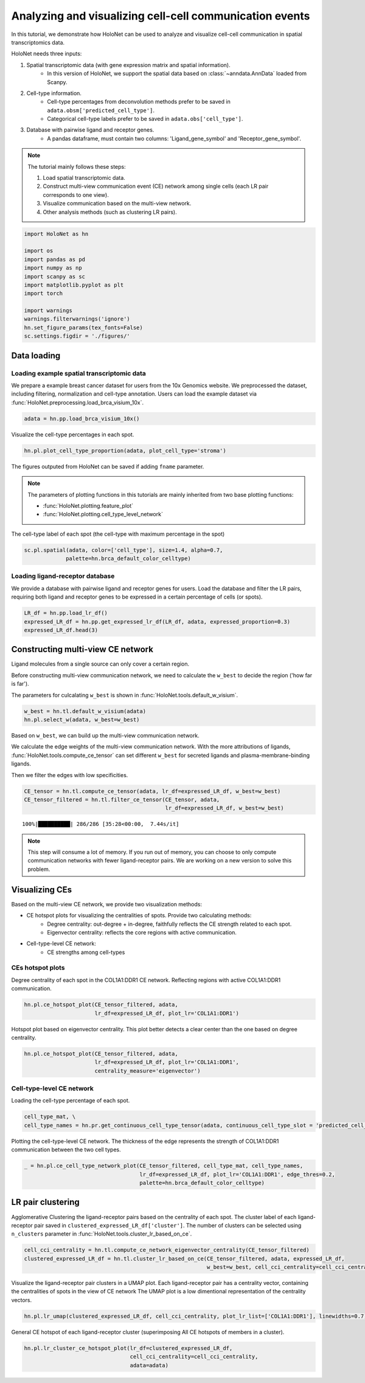 Analyzing and visualizing cell-cell communication events
========================================================

In this tutorial, we demonstrate how HoloNet can be used to analyze and visualize cell-cell communication
in spatial transcriptomics data.


HoloNet needs three inputs:

1. Spatial transcriptomic data (with gene expression matrix and spatial information).
    - In this version of HoloNet, we support the spatial data based on :class:`~anndata.AnnData` loaded from Scanpy.
#. Cell-type information.
    - Cell-type percentages from deconvolution methods prefer to be saved in ``adata.obsm['predicted_cell_type']``.
    - Categorical cell-type labels prefer to be saved in ``adata.obs['cell_type']``.
#. Database with pairwise ligand and receptor genes.
    - A pandas dataframe, must contain two columns: 'Ligand_gene_symbol' and 'Receptor_gene_symbol'.

.. note::
    The tutorial mainly follows these steps:

    1. Load spatial transcriptomic data.
    #. Construct multi-view communication event (CE) network among single cells (each LR pair corresponds to one view).
    #. Visualize communication based on the multi-view network.
    #. Other analysis methods (such as clustering LR pairs).

.. code:: ipython3

    import HoloNet as hn
    
    import os
    import pandas as pd
    import numpy as np
    import scanpy as sc
    import matplotlib.pyplot as plt
    import torch
    
    import warnings
    warnings.filterwarnings('ignore')
    hn.set_figure_params(tex_fonts=False)
    sc.settings.figdir = './figures/'



Data loading
^^^^^^^^^^^^^^^^^^^^^^^^^^^^^

Loading example spatial transcriptomic data
-----------------------------------------------

We prepare a example breast cancer dataset for users from the 10x Genomics website.
We preprocessed the dataset, including filtering, normalization and cell-type annotation.
Users can load the example dataset via :func:`HoloNet.preprocessing.load_brca_visium_10x`.

.. code:: ipython3

    adata = hn.pp.load_brca_visium_10x()

Visualize the cell-type percentages in each spot.

.. code:: ipython3

    hn.pl.plot_cell_type_proportion(adata, plot_cell_type='stroma')


.. image:: tutorial_CE_files/tutorial_CE_3_0.png

The figures outputed from HoloNet can be saved if adding ``fname`` parameter.

.. note::
    The parameters of plotting functions in this tutorials are mainly inherited from two base plotting functions:

    - :func:`HoloNet.plotting.feature_plot`
    - :func:`HoloNet.plotting.cell_type_level_network`


The cell-type label of each spot (the cell-type with maximum percentage in the spot)

.. code:: ipython3

    sc.pl.spatial(adata, color=['cell_type'], size=1.4, alpha=0.7,
                 palette=hn.brca_default_color_celltype)

.. image:: tutorial_CE_files/tutorial_CE_2_0.png


Loading ligand-receptor database
-----------------------------------------------

We provide a database with pairwise ligand and receptor genes for users.
Load the database and filter the LR pairs, requiring both ligand and receptor genes to be expressed
in a certain percentage of cells (or spots).

.. code:: ipython3

    LR_df = hn.pp.load_lr_df()
    expressed_LR_df = hn.pp.get_expressed_lr_df(LR_df, adata, expressed_proportion=0.3)
    expressed_LR_df.head(3)


.. raw:: html

    <div>
    <style scoped>
        .dataframe tbody tr th:only-of-type {
            vertical-align: middle;
        }
    
        .dataframe tbody tr th {
            vertical-align: top;
        }
    
        .dataframe thead th {
            text-align: right;
        }
    </style>
    <table border="1" class="dataframe">
      <thead>
        <tr style="text-align: right;">
          <th></th>
          <th>Ligand_gene_symbol</th>
          <th>Receptor_gene_symbol</th>
          <th>Ligand_location</th>
          <th>LR_Pair</th>
        </tr>
      </thead>
      <tbody>
        <tr>
          <th>0</th>
          <td>A2M</td>
          <td>LRP1</td>
          <td>secreted</td>
          <td>A2M:LRP1</td>
        </tr>
        <tr>
          <th>1</th>
          <td>ADAM15</td>
          <td>ITGA5</td>
          <td>plasma membrane</td>
          <td>ADAM15:ITGA5</td>
        </tr>
        <tr>
          <th>2</th>
          <td>ADAM15</td>
          <td>ITGAV</td>
          <td>plasma membrane</td>
          <td>ADAM15:ITGAV</td>
        </tr>
      </tbody>
    </table>
    </div>



Constructing multi-view CE network
^^^^^^^^^^^^^^^^^^^^^^^^^^^^^^^^^^^^^^^^^^^^^^^^^^^^

Ligand molecules from a single source can only cover a certain region.

Before constructing multi-view communication network, we need to calculate the ``w_best`` to decide the region ('how far is far').

The parameters for culcalating ``w_best`` is shown in :func:`HoloNet.tools.default_w_visium`.

.. code:: ipython3

    w_best = hn.tl.default_w_visium(adata)
    hn.pl.select_w(adata, w_best=w_best)

.. image:: tutorial_CE_files/tutorial_CE_5_0.png

Based on ``w_best``, we can build up the multi-view communication network.

We calculate the edge weights of the multi-view communication network.
With the more attributions of ligands, :func:`HoloNet.tools.compute_ce_tensor` can set different ``w_best``
for secreted ligands and plasma-membrane-binding ligands.

Then we filter the edges with low specificities.

.. code:: ipython3

    CE_tensor = hn.tl.compute_ce_tensor(adata, lr_df=expressed_LR_df, w_best=w_best)
    CE_tensor_filtered = hn.tl.filter_ce_tensor(CE_tensor, adata, 
                                                lr_df=expressed_LR_df, w_best=w_best)
.. parsed-literal::

    100%|██████████| 286/286 [35:28<00:00,  7.44s/it]

.. note::
    This step will consume a lot of memory.
    If you run out of memory, you can choose to only compute communication networks with fewer ligand-receptor pairs.
    We are working on a new version to solve this problem.


Visualizing CEs
^^^^^^^^^^^^^^^^^^^^^^^^^^^^^^

Based on the multi-view CE network, we provide two visualization methods:

+ CE hotspot plots for visualizing the centralities of spots. Provide two calculating methods:
    - Degree centrality: out-degree + in-degree, faithfully reflects the CE strength related to each spot.
    - Eigenvector centrality: reflects the core regions with active communication.
+ Cell-type-level CE network:
    - CE strengths among cell-types

CEs hotspot plots
----------------------------

Degree centrality of each spot in the COL1A1:DDR1 CE network. Reflecting regions with active COL1A1:DDR1 communication.

.. code:: ipython3

    hn.pl.ce_hotspot_plot(CE_tensor_filtered, adata, 
                          lr_df=expressed_LR_df, plot_lr='COL1A1:DDR1')


.. image:: tutorial_CE_files/tutorial_CE_8_0.png

Hotspot plot based on eigenvector centrality.
This plot better detects a clear center than the one based on degree centrality.

.. code:: ipython3

    hn.pl.ce_hotspot_plot(CE_tensor_filtered, adata, 
                          lr_df=expressed_LR_df, plot_lr='COL1A1:DDR1',
                          centrality_measure='eigenvector')

.. image:: tutorial_CE_files/tutorial_CE_9_0.png


Cell-type-level CE network
----------------------------

Loading the cell-type percentage of each spot.

.. code:: ipython3

    cell_type_mat, \
    cell_type_names = hn.pr.get_continuous_cell_type_tensor(adata, continuous_cell_type_slot = 'predicted_cell_type',)

Plotting the cell-type-level CE network.
The thickness of the edge represents the strength of COL1A1:DDR1 communication between the two cell types.

.. code:: ipython3

    _ = hn.pl.ce_cell_type_network_plot(CE_tensor_filtered, cell_type_mat, cell_type_names,
                                        lr_df=expressed_LR_df, plot_lr='COL1A1:DDR1', edge_thres=0.2,
                                        palette=hn.brca_default_color_celltype)

.. image:: tutorial_CE_files/tutorial_CE_10_0.png


LR pair clustering
^^^^^^^^^^^^^^^^^^^^^^^^^^^^^^

Agglomerative Clustering the ligand-receptor pairs based on the centrality of each spot.
The cluster label of each ligand-receptor pair saved in ``clustered_expressed_LR_df['cluster']``.
The number of clusters can be selected using ``n_clusters`` parameter in :func:`HoloNet.tools.cluster_lr_based_on_ce`.

.. code:: ipython3

    cell_cci_centrality = hn.tl.compute_ce_network_eigenvector_centrality(CE_tensor_filtered)
    clustered_expressed_LR_df = hn.tl.cluster_lr_based_on_ce(CE_tensor_filtered, adata, expressed_LR_df, 
                                                             w_best=w_best, cell_cci_centrality=cell_cci_centrality)

Visualize the ligand-receptor pair clusters in a UMAP plot.
Each ligand-receptor pair has a centrality vector, containing the centralities of spots in the view of CE network
The UMAP plot is a low dimentional representation of the centrality vectors.

.. code:: ipython3

    hn.pl.lr_umap(clustered_expressed_LR_df, cell_cci_centrality, plot_lr_list=['COL1A1:DDR1'], linewidths=0.7)


.. image:: tutorial_CE_files/tutorial_CE_12_0.png

General CE hotspot of each ligand-receptor cluster (superimposing All CE hotspots of members in a cluster).

.. code:: ipython3

    hn.pl.lr_cluster_ce_hotspot_plot(lr_df=clustered_expressed_LR_df,
                                     cell_cci_centrality=cell_cci_centrality,
                                     adata=adata)

.. image:: tutorial_CE_files/tutorial_CE_13_0.png

.. image:: tutorial_CE_files/tutorial_CE_13_1.png

.. image:: tutorial_CE_files/tutorial_CE_13_2.png

.. image:: tutorial_CE_files/tutorial_CE_13_3.png

